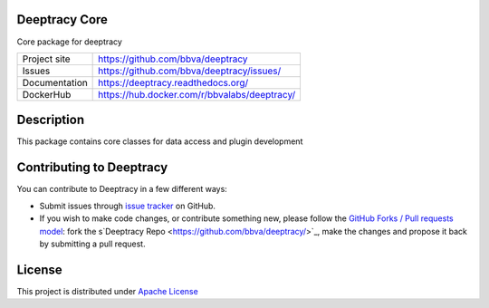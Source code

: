 Deeptracy Core
==============

.. image:: https://travis-ci.org/BBVA/deeptracy-core.svg?branch=master
    :target: https://travis-ci.org/BBVA/deeptracy-core

Core package for deeptracy

.. image::  https://raw.githubusercontent.com/BBVA/deeptracy/develop/docs/_static/deeptracy-logo-small.png
    :alt: Deeptracy logo
    :width: 250 px

+----------------+----------------------------------------------+
|Project site    | https://github.com/bbva/deeptracy            |
+----------------+----------------------------------------------+
|Issues          | https://github.com/bbva/deeptracy/issues/    |
+----------------+----------------------------------------------+
|Documentation   | https://deeptracy.readthedocs.org/           |
+----------------+----------------------------------------------+
|DockerHub       | https://hub.docker.com/r/bbvalabs/deeptracy/ |
+----------------+----------------------------------------------+

Description
===========

This package contains core classes for data access and plugin development


Contributing to Deeptracy
=========================

You can contribute to Deeptracy in a few different ways:

- Submit issues through `issue tracker <https://github.com/BBVA/deeptracy/issues>`_ on GitHub.
- If you wish to make code changes, or contribute something new, please follow the `GitHub Forks / Pull requests model <https://help.github.com/articles/fork-a-repo/>`_: fork the s`Deeptracy Repo <https://github.com/bbva/deeptracy/>`_, make the changes and propose it back by submitting a pull request.

License
=======

This project is distributed under `Apache License <https://github.com/BBVA/deeptracy/blob/master/LICENSE>`_
